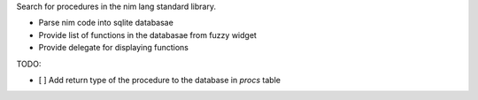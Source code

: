 Search for procedures in the nim lang standard library.

- Parse nim code into sqlite databasae
- Provide list of functions in the databasae from fuzzy widget
- Provide delegate for displaying functions


TODO:

- [ ] Add return type of the procedure to the database in `procs` table
